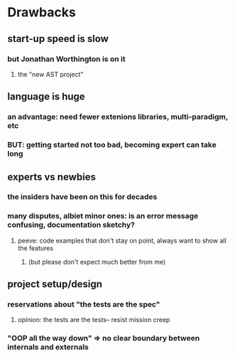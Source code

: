 * Drawbacks
** start-up speed is slow
*** but Jonathan Worthington is on it
**** the "new AST project"
** language is huge
*** an advantage: need fewer extenions libraries, multi-paradigm, etc
*** BUT: getting started not too bad, becoming expert can take long
** experts vs newbies
*** the insiders have been on this for decades
*** many disputes, albiet minor ones: is an error message confusing, documentation sketchy?
**** peeve: code examples that don't stay on point, always want to show all the features
***** (but please don't expect much better from me)
** project setup/design
*** reservations about "the tests are the spec"
**** opinion: the tests are the tests-- resist mission creep
*** "OOP all the way down" => no clear boundary between internals and externals

